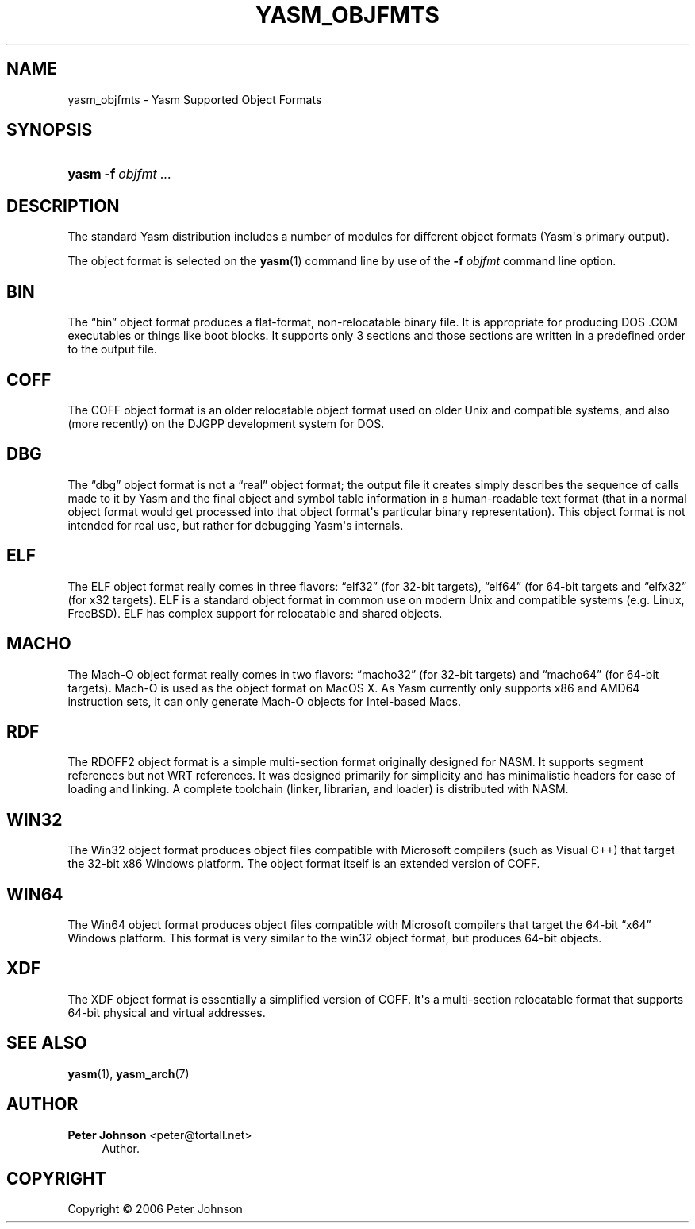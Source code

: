 '\" t
.\"     Title: yasm_objfmts
.\"    Author: Peter Johnson <peter@tortall.net>
.\" Generator: DocBook XSL Stylesheets v1.76.1 <http://docbook.sf.net/>
.\"      Date: February 2007
.\"    Manual: Yasm Supported Object Formats
.\"    Source: Yasm
.\"  Language: English
.\"
.TH "YASM_OBJFMTS" "7" "February 2007" "Yasm" "Yasm Supported Object Formats"
.\" -----------------------------------------------------------------
.\" * Define some portability stuff
.\" -----------------------------------------------------------------
.\" ~~~~~~~~~~~~~~~~~~~~~~~~~~~~~~~~~~~~~~~~~~~~~~~~~~~~~~~~~~~~~~~~~
.\" http://bugs.debian.org/507673
.\" http://lists.gnu.org/archive/html/groff/2009-02/msg00013.html
.\" ~~~~~~~~~~~~~~~~~~~~~~~~~~~~~~~~~~~~~~~~~~~~~~~~~~~~~~~~~~~~~~~~~
.ie \n(.g .ds Aq \(aq
.el       .ds Aq '
.\" -----------------------------------------------------------------
.\" * set default formatting
.\" -----------------------------------------------------------------
.\" disable hyphenation
.nh
.\" disable justification (adjust text to left margin only)
.ad l
.\" -----------------------------------------------------------------
.\" * MAIN CONTENT STARTS HERE *
.\" -----------------------------------------------------------------
.SH "NAME"
yasm_objfmts \- Yasm Supported Object Formats
.SH "SYNOPSIS"
.HP \w'\fByasm\fR\ 'u
\fByasm\fR \fB\-f\ \fR\fB\fIobjfmt\fR\fR \fB\fI\&.\&.\&.\fR\fR
.SH "DESCRIPTION"
.PP
The standard Yasm distribution includes a number of modules for different object formats (Yasm\*(Aqs primary output)\&.
.PP
The object format is selected on the
\fByasm\fR(1)
command line by use of the
\fB\-f \fR\fB\fIobjfmt\fR\fR
command line option\&.
.SH "BIN"
.PP
The
\(lqbin\(rq
object format produces a flat\-format, non\-relocatable binary file\&. It is appropriate for producing DOS \&.COM executables or things like boot blocks\&. It supports only 3 sections and those sections are written in a predefined order to the output file\&.
.SH "COFF"
.PP
The COFF object format is an older relocatable object format used on older Unix and compatible systems, and also (more recently) on the DJGPP development system for DOS\&.
.SH "DBG"
.PP
The
\(lqdbg\(rq
object format is not a
\(lqreal\(rq
object format; the output file it creates simply describes the sequence of calls made to it by Yasm and the final object and symbol table information in a human\-readable text format (that in a normal object format would get processed into that object format\*(Aqs particular binary representation)\&. This object format is not intended for real use, but rather for debugging Yasm\*(Aqs internals\&.
.SH "ELF"
.PP
The ELF object format really comes in three flavors:
\(lqelf32\(rq
(for 32\-bit targets),
\(lqelf64\(rq
(for 64\-bit targets and
\(lqelfx32\(rq
(for x32 targets)\&. ELF is a standard object format in common use on modern Unix and compatible systems (e\&.g\&. Linux, FreeBSD)\&. ELF has complex support for relocatable and shared objects\&.
.SH "MACHO"
.PP
The Mach\-O object format really comes in two flavors:
\(lqmacho32\(rq
(for 32\-bit targets) and
\(lqmacho64\(rq
(for 64\-bit targets)\&. Mach\-O is used as the object format on MacOS X\&. As Yasm currently only supports x86 and AMD64 instruction sets, it can only generate Mach\-O objects for Intel\-based Macs\&.
.SH "RDF"
.PP
The RDOFF2 object format is a simple multi\-section format originally designed for NASM\&. It supports segment references but not WRT references\&. It was designed primarily for simplicity and has minimalistic headers for ease of loading and linking\&. A complete toolchain (linker, librarian, and loader) is distributed with NASM\&.
.SH "WIN32"
.PP
The Win32 object format produces object files compatible with Microsoft compilers (such as Visual C++) that target the 32\-bit x86 Windows platform\&. The object format itself is an extended version of COFF\&.
.SH "WIN64"
.PP
The Win64 object format produces object files compatible with Microsoft compilers that target the 64\-bit
\(lqx64\(rq
Windows platform\&. This format is very similar to the win32 object format, but produces 64\-bit objects\&.
.SH "XDF"
.PP
The XDF object format is essentially a simplified version of COFF\&. It\*(Aqs a multi\-section relocatable format that supports 64\-bit physical and virtual addresses\&.
.SH "SEE ALSO"
.PP
\fByasm\fR(1),
\fByasm_arch\fR(7)
.SH "AUTHOR"
.PP
\fBPeter Johnson\fR <\&peter@tortall\&.net\&>
.RS 4
Author.
.RE
.SH "COPYRIGHT"
.br
Copyright \(co 2006 Peter Johnson
.br
